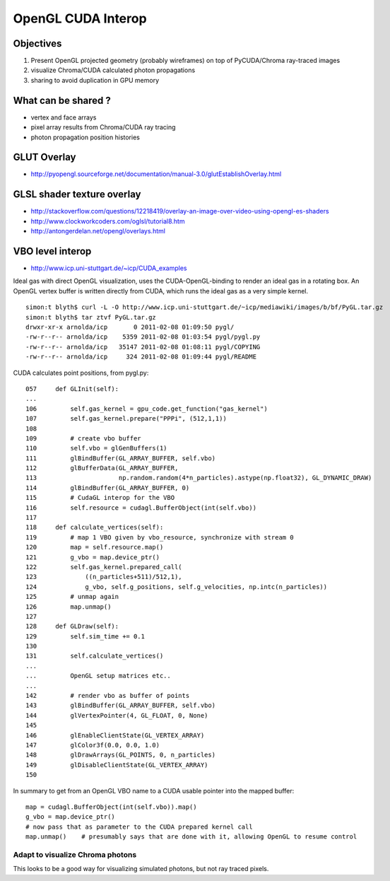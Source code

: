 OpenGL CUDA Interop
=====================

Objectives
-----------

#. Present OpenGL projected geometry (probably wireframes) on top of PyCUDA/Chroma ray-traced images
#. visualize Chroma/CUDA calculated photon propagations
#. sharing to avoid duplication in GPU memory 

What can be shared ?
---------------------

* vertex and face arrays
* pixel array results from Chroma/CUDA ray tracing
* photon propagation position histories 


GLUT Overlay
-------------

* http://pyopengl.sourceforge.net/documentation/manual-3.0/glutEstablishOverlay.html

GLSL shader texture overlay
----------------------------

* http://stackoverflow.com/questions/12218419/overlay-an-image-over-video-using-opengl-es-shaders
* http://www.clockworkcoders.com/oglsl/tutorial8.htm
* http://antongerdelan.net/opengl/overlays.html

VBO level interop
---------------------

* http://www.icp.uni-stuttgart.de/~icp/CUDA_examples

Ideal gas with direct OpenGL visualization, uses the CUDA-OpenGL-binding to render an ideal gas in a rotating box. 
An OpenGL vertex buffer is written directly from CUDA, which runs the ideal gas as a very simple kernel.

::

    simon:t blyth$ curl -L -O http://www.icp.uni-stuttgart.de/~icp/mediawiki/images/b/bf/PyGL.tar.gz
    simon:t blyth$ tar ztvf PyGL.tar.gz 
    drwxr-xr-x arnolda/icp       0 2011-02-08 01:09:50 pygl/
    -rw-r--r-- arnolda/icp    5359 2011-02-08 01:03:54 pygl/pygl.py
    -rw-r--r-- arnolda/icp   35147 2011-02-08 01:08:11 pygl/COPYING
    -rw-r--r-- arnolda/icp     324 2011-02-08 01:09:44 pygl/README

CUDA calculates point positions, from pygl.py::

    057     def GLInit(self):
    ...
    106         self.gas_kernel = gpu_code.get_function("gas_kernel")
    107         self.gas_kernel.prepare("PPPi", (512,1,1))
    108    
    109         # create vbo buffer
    110         self.vbo = glGenBuffers(1)
    111         glBindBuffer(GL_ARRAY_BUFFER, self.vbo)
    112         glBufferData(GL_ARRAY_BUFFER,
    113                      np.random.random(4*n_particles).astype(np.float32), GL_DYNAMIC_DRAW)
    114         glBindBuffer(GL_ARRAY_BUFFER, 0)
    115         # CudaGL interop for the VBO
    116         self.resource = cudagl.BufferObject(int(self.vbo))
    117 
    118     def calculate_vertices(self):
    119         # map 1 VBO given by vbo_resource, synchronize with stream 0
    120         map = self.resource.map()
    121         g_vbo = map.device_ptr()
    122         self.gas_kernel.prepared_call(
    123             ((n_particles+511)/512,1),
    124             g_vbo, self.g_positions, self.g_velocities, np.intc(n_particles))
    125         # unmap again
    126         map.unmap()
    127
    128     def GLDraw(self):
    129         self.sim_time += 0.1
    130 
    131         self.calculate_vertices()
    ...
    ...         OpenGL setup matrices etc.. 
    ...
    142         # render vbo as buffer of points
    143         glBindBuffer(GL_ARRAY_BUFFER, self.vbo)
    144         glVertexPointer(4, GL_FLOAT, 0, None)
    145 
    146         glEnableClientState(GL_VERTEX_ARRAY)
    147         glColor3f(0.0, 0.0, 1.0)
    148         glDrawArrays(GL_POINTS, 0, n_particles)
    149         glDisableClientState(GL_VERTEX_ARRAY)
    150 



In summary to get from an OpenGL VBO name to a CUDA usable pointer into the mapped buffer::

     map = cudagl.BufferObject(int(self.vbo)).map()
     g_vbo = map.device_ptr()     
     # now pass that as parameter to the CUDA prepared kernel call
     map.unmap()    # presumably says that are done with it, allowing OpenGL to resume control 


Adapt to visualize Chroma photons
~~~~~~~~~~~~~~~~~~~~~~~~~~~~~~~~~~~~ 

This looks to be a good way for visualizing simulated photons, but not ray traced pixels.




